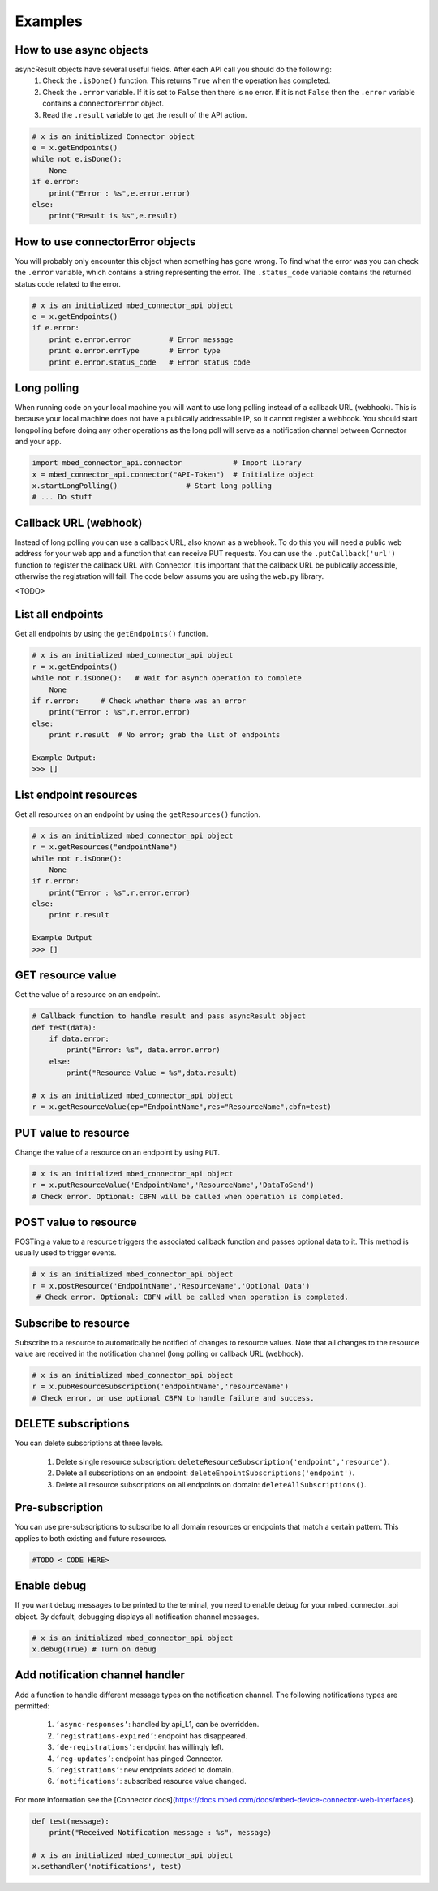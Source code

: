 Examples
========

How to use async objects
-------------------------
asyncResult objects have several useful fields. After each API call you should do the following:
    1. Check the ``.isDone()`` function. This returns ``True`` when the operation has completed.
    2. Check the ``.error`` variable. If it is set to ``False`` then there is no error. If it is not ``False`` then the ``.error`` variable contains a ``connectorError`` object.
    3. Read the ``.result`` variable to get the result of the API action. 

.. code-block:: python

    # x is an initialized Connector object
    e = x.getEndpoints()
    while not e.isDone():
        None
    if e.error:
        print("Error : %s",e.error.error)
    else:
        print("Result is %s",e.result)
    
How to use connectorError objects
----------------------------------
You will probably only encounter this object when something has gone wrong. To find what the error was you can check the ``.error`` variable, which contains a string representing the error. The ``.status_code`` variable contains the returned status code related to the error. 

.. code-block:: python

    # x is an initialized mbed_connector_api object
    e = x.getEndpoints()
    if e.error:
        print e.error.error         # Error message
        print e.error.errType       # Error type
        print e.error.status_code   # Error status code



Long polling 
-------------
When running code on your local machine you will want to use long polling instead of a callback URL (webhook). This is because your local machine does not have a publically addressable IP, so it cannot register a webhook. You should start longpolling before doing any other operations as the long poll will serve as a notification channel between Connector and your app. 

.. code-block:: python

    import mbed_connector_api.connector            # Import library
    x = mbed_connector_api.connector("API-Token")  # Initialize object
    x.startLongPolling()                # Start long polling
    # ... Do stuff


Callback URL (webhook)
-----------------------
Instead of long polling you can use a callback URL, also known as a webhook. To do this you will need a public web address for your web app and a function that can receive PUT requests. You can use the ``.putCallback('url')`` function to register the callback URL with Connector. It is important that the callback URL be publically accessible, otherwise the registration will fail. The code below assums you are using the ``web.py`` library. 

.. code-block:: python

<TODO>


List all endpoints
-------------------
Get all endpoints by using the ``getEndpoints()`` function.

.. code-block:: python

    # x is an initialized mbed_connector_api object
    r = x.getEndpoints()
    while not r.isDone():   # Wait for asynch operation to complete
        None
    if r.error:     # Check whether there was an error
        print("Error : %s",r.error.error)
    else:
        print r.result  # No error; grab the list of endpoints

    Example Output:
    >>> []

List endpoint resources
------------------------
Get all resources on an endpoint by using the ``getResources()`` function. 

.. code-block:: python

    # x is an initialized mbed_connector_api object
    r = x.getResources("endpointName")
    while not r.isDone():
        None
    if r.error:
        print("Error : %s",r.error.error)
    else:
        print r.result
    
    Example Output
    >>> []


GET resource value
-------------------
Get the value of a resource on an endpoint.

.. code-block:: python

    # Callback function to handle result and pass asyncResult object
    def test(data):
        if data.error:
            print("Error: %s", data.error.error)
        else:
            print("Resource Value = %s",data.result)

    # x is an initialized mbed_connector_api object
    r = x.getResourceValue(ep="EndpointName",res="ResourceName",cbfn=test)
    
PUT value to resource
----------------------
Change the value of a resource on an endpoint by using ``PUT``.

.. code-block:: python

    # x is an initialized mbed_connector_api object
    r = x.putResourceValue('EndpointName','ResourceName','DataToSend')
    # Check error. Optional: CBFN will be called when operation is completed. 
    
POST value to resource
-----------------------
POSTing a value to a resource triggers the associated callback function and passes optional data to it. This method is usually used to trigger events.

.. code-block:: python

    # x is an initialized mbed_connector_api object
    r = x.postResource('EndpointName','ResourceName','Optional Data')
     # Check error. Optional: CBFN will be called when operation is completed. 
    

Subscribe to resource
----------------------
Subscribe to a resource to automatically be notified of changes to resource values. Note that all changes to the resource value are received in the notification channel (long polling or callback URL (webhook).

.. code-block:: python 

    # x is an initialized mbed_connector_api object
    r = x.pubResourceSubscription('endpointName','resourceName')
    # Check error, or use optional CBFN to handle failure and success.


DELETE subscriptions
---------------------
You can delete subscriptions at three levels.

    1. Delete single resource subscription: ``deleteResourceSubscription('endpoint','resource')``.
    2. Delete all subscriptions on an endpoint: ``deleteEnpointSubscriptions('endpoint')``.
    3. Delete all resource subscriptions on all endpoints on domain: ``deleteAllSubscriptions()``.


Pre-subscription
-----------------
You can use pre-subscriptions to subscribe to all domain resources or endpoints that match a certain pattern. This applies to both existing and future resources.

.. code-block:: python
   
    #TODO < CODE HERE>
    

Enable debug
-------------
If you want debug messages to be printed to the terminal, you need to enable debug for your mbed_connector_api object. By default, debugging displays all notification channel messages.

.. code-block:: python

    # x is an initialized mbed_connector_api object
    x.debug(True) # Turn on debug
    

Add notification channel handler
---------------------------------
Add a function to handle different message types on the notification channel.
The following notifications types are permitted:
    
    1. ``‘async-responses’``: handled by api_L1, can be overridden.
    2. ``‘registrations-expired’``: endpoint has disappeared.
    3. ``‘de-registrations’``: endpoint has willingly left.
    4. ``‘reg-updates’``: endpoint has pinged Connector.
    5. ``‘registrations’``: new endpoints added to domain.
    6. ``‘notifications’``: subscribed resource value changed.
    
For more information see the [Connector docs](https://docs.mbed.com/docs/mbed-device-connector-web-interfaces).

.. code-block:: python

    
    def test(message):
        print("Received Notification message : %s", message)

    # x is an initialized mbed_connector_api object
    x.sethandler('notifications', test)

